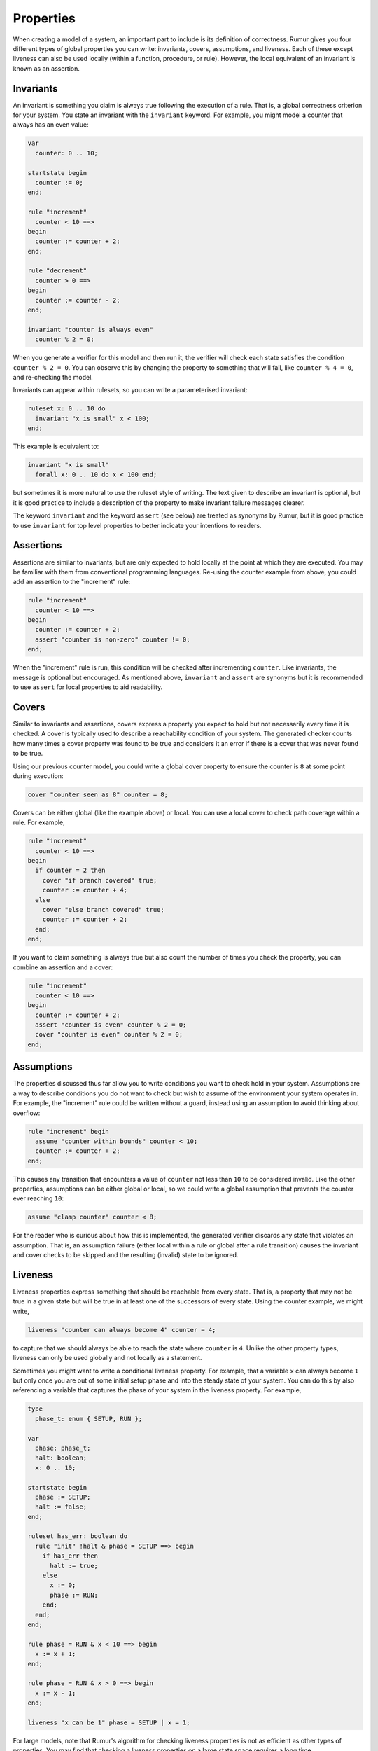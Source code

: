 Properties
==========
When creating a model of a system, an important part to include is its
definition of correctness. Rumur gives you four different types of global
properties you can write: invariants, covers, assumptions, and liveness. Each of
these except liveness can also be used locally (within a function, procedure, or
rule). However, the local equivalent of an invariant is known as an assertion.

Invariants
----------
An invariant is something you claim is always true following the execution of a
rule. That is, a global correctness criterion for your system. You state an
invariant with the ``invariant`` keyword. For example, you might model a counter
that always has an even value:

.. code-block:: murphi

  var
    counter: 0 .. 10;

  startstate begin
    counter := 0;
  end;

  rule "increment"
    counter < 10 ==>
  begin
    counter := counter + 2;
  end;

  rule "decrement"
    counter > 0 ==>
  begin
    counter := counter - 2;
  end;

  invariant "counter is always even"
    counter % 2 = 0;

When you generate a verifier for this model and then run it, the verifier will
check each state satisfies the condition ``counter % 2 = 0``. You can observe
this by changing the property to something that will fail, like
``counter % 4 = 0``, and re-checking the model.

Invariants can appear within rulesets, so you can write a parameterised
invariant:

.. code-block:: murphi

  ruleset x: 0 .. 10 do
    invariant "x is small" x < 100;
  end;

This example is equivalent to:

.. code-block:: murphi

  invariant "x is small"
    forall x: 0 .. 10 do x < 100 end;

but sometimes it is more natural to use the ruleset style of writing. The text
given to describe an invariant is optional, but it is good practice to include
a description of the property to make invariant failure messages clearer.

The keyword ``invariant`` and the keyword ``assert`` (see below) are treated as
synonyms by Rumur, but it is good practice to use ``invariant`` for top level
properties to better indicate your intentions to readers.

Assertions
----------
Assertions are similar to invariants, but are only expected to hold locally at
the point at which they are executed. You may be familiar with them from
conventional programming languages. Re-using the counter example from above, you
could add an assertion to the "increment" rule:

.. code-block:: murphi

  rule "increment"
    counter < 10 ==>
  begin
    counter := counter + 2;
    assert "counter is non-zero" counter != 0;
  end;

When the "increment" rule is run, this condition will be checked after
incrementing ``counter``. Like invariants, the message is optional but
encouraged. As mentioned above, ``invariant`` and ``assert`` are synonyms but it
is recommended to use ``assert`` for local properties to aid readability.

Covers
------
Similar to invariants and assertions, covers express a property you expect to
hold but not necessarily every time it is checked. A cover is typically used to
describe a reachability condition of your system. The generated checker counts
how many times a cover property was found to be true and considers it an error
if there is a cover that was never found to be true.

Using our previous counter model, you could write a global cover property to
ensure the counter is ``8`` at some point during execution:

.. code-block:: murphi

  cover "counter seen as 8" counter = 8;

Covers can be either global (like the example above) or local. You can use a
local cover to check path coverage within a rule. For example,

.. code-block:: murphi

  rule "increment"
    counter < 10 ==>
  begin
    if counter = 2 then
      cover "if branch covered" true;
      counter := counter + 4;
    else
      cover "else branch covered" true;
      counter := counter + 2;
    end;
  end;

If you want to claim something is always true but also count the number of times
you check the property, you can combine an assertion and a cover:

.. code-block:: murphi

  rule "increment"
    counter < 10 ==>
  begin
    counter := counter + 2;
    assert "counter is even" counter % 2 = 0;
    cover "counter is even" counter % 2 = 0;
  end;

Assumptions
-----------
The properties discussed thus far allow you to write conditions you want to
check hold in your system. Assumptions are a way to describe conditions you do
not want to check but wish to assume of the environment your system operates in.
For example, the "increment" rule could be written without a guard, instead
using an assumption to avoid thinking about overflow:

.. code-block:: murphi

  rule "increment" begin
    assume "counter within bounds" counter < 10;
    counter := counter + 2;
  end;

This causes any transition that encounters a value of ``counter`` not less than
``10`` to be considered invalid. Like the other properties, assumptions can be
either global or local, so we could write a global assumption that prevents the
counter ever reaching ``10``:

.. code-block:: murphi

  assume "clamp counter" counter < 8;

For the reader who is curious about how this is implemented, the generated
verifier discards any state that violates an assumption. That is, an assumption
failure (either local within a rule or global after a rule transition) causes
the invariant and cover checks to be skipped and the resulting (invalid) state
to be ignored.

Liveness
--------
Liveness properties express something that should be reachable from every state.
That is, a property that may not be true in a given state but will be true in at
least one of the successors of every state. Using the counter example, we might
write,

.. code-block:: murphi

  liveness "counter can always become 4" counter = 4;

to capture that we should always be able to reach the state where ``counter`` is
``4``. Unlike the other property types, liveness can only be used globally and
not locally as a statement.

Sometimes you might want to write a conditional liveness property. For example,
that a variable ``x`` can always become ``1`` but only once you are out of some
initial setup phase and into the steady state of your system. You can do this by
also referencing a variable that captures the phase of your system in the
liveness property. For example,

.. code-block:: murphi

  type
    phase_t: enum { SETUP, RUN };

  var
    phase: phase_t;
    halt: boolean;
    x: 0 .. 10;

  startstate begin
    phase := SETUP;
    halt := false;
  end;

  ruleset has_err: boolean do
    rule "init" !halt & phase = SETUP ==> begin
      if has_err then
        halt := true;
      else
        x := 0;
        phase := RUN;
      end;
    end;
  end;

  rule phase = RUN & x < 10 ==> begin
    x := x + 1;
  end;

  rule phase = RUN & x > 0 ==> begin
    x := x - 1;
  end;

  liveness "x can be 1" phase = SETUP | x = 1;

For large models, note that Rumur's algorithm for checking liveness properties
is not as efficient as other types of properties. You may find that checking a
liveness properties on a large state space requires a long time.

Relationship to Linear Temporal Logic
-------------------------------------
Readers familiar with Linear Temporal Logic (LTL) might notice a similarity in
the properties supported by Rumur and the expressibility of LTL. Rumur's
available properties are more constrained than LTL. To be pragmatic, they are
limited to some that can be checked efficiently within an explicit state model
checking algorithm.

Invariants roughly correspond to LTL's "always" operator, ``G`` or ``□``.
Liveness roughly corresponds to "always eventually", ``G F`` or ``□ ◊``.
The other types of properties do not have direct LTL equivalents.
